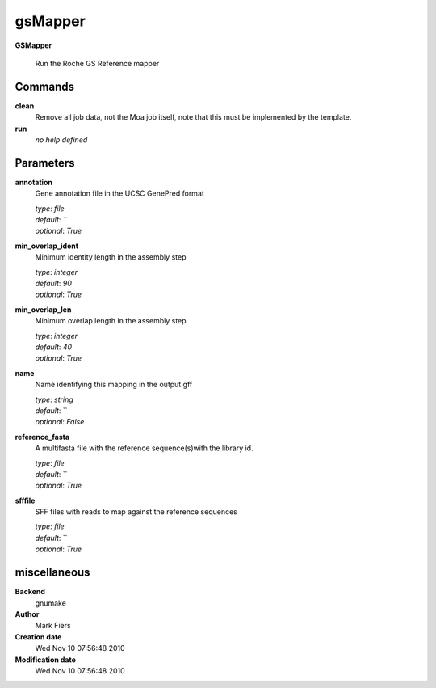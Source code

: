 gsMapper
------------------------------------------------

**GSMapper**


    Run the Roche GS Reference mapper



Commands
~~~~~~~~

**clean**
  Remove all job data, not the Moa job itself, note that this must be implemented by the template.
  
  
**run**
  *no help defined*
  
  

Parameters
~~~~~~~~~~



**annotation**
  Gene annotation file in the UCSC GenePred format

  | *type*: `file`
  | *default*: ``
  | *optional*: `True`



**min_overlap_ident**
  Minimum identity length in the assembly step

  | *type*: `integer`
  | *default*: `90`
  | *optional*: `True`



**min_overlap_len**
  Minimum overlap length in the assembly step

  | *type*: `integer`
  | *default*: `40`
  | *optional*: `True`



**name**
  Name identifying this mapping in the output gff

  | *type*: `string`
  | *default*: ``
  | *optional*: `False`



**reference_fasta**
  A multifasta file with the reference sequence(s)with the library id.

  | *type*: `file`
  | *default*: ``
  | *optional*: `True`



**sfffile**
  SFF files with reads to map against the reference sequences

  | *type*: `file`
  | *default*: ``
  | *optional*: `True`



miscellaneous
~~~~~~~~~~~~~

**Backend**
  gnumake
**Author**
  Mark Fiers
**Creation date**
  Wed Nov 10 07:56:48 2010
**Modification date**
  Wed Nov 10 07:56:48 2010
